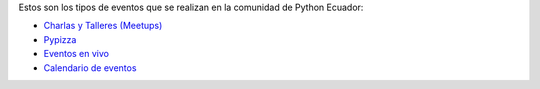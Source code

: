 .. title: Eventos
.. slug: index
.. tags:
.. category:
.. link:
.. description:
.. type: text
.. template: pagina.tmpl

Estos son los tipos de eventos que se realizan en la comunidad de Python Ecuador:

- `Charlas y Talleres (Meetups) <https://www.meetup.com/python-ecuador>`_
- `Pypizza <link://filename/pages/eventos/pypizza.rst>`__
- `Eventos en vivo <link://filename/pages/live.rst>`__
- `Calendario de eventos <link://filename/pages/calendar.rst>`__